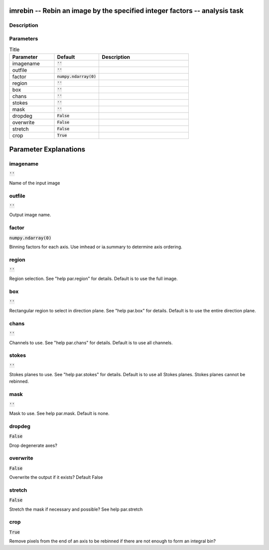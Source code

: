imrebin -- Rebin an image by the specified integer factors -- analysis task
=======================================

Description
---------------------------------------



Parameters
---------------------------------------

.. list-table:: Title
   :widths: 25 25 50 
   :header-rows: 1
   
   * - Parameter
     - Default
     - Description
   * - imagename
     - :code:`''`
     - 
   * - outfile
     - :code:`''`
     - 
   * - factor
     - :code:`numpy.ndarray(0)`
     - 
   * - region
     - :code:`''`
     - 
   * - box
     - :code:`''`
     - 
   * - chans
     - :code:`''`
     - 
   * - stokes
     - :code:`''`
     - 
   * - mask
     - :code:`''`
     - 
   * - dropdeg
     - :code:`False`
     - 
   * - overwrite
     - :code:`False`
     - 
   * - stretch
     - :code:`False`
     - 
   * - crop
     - :code:`True`
     - 


Parameter Explanations
=======================================



imagename
---------------------------------------

:code:`''`

Name of the input image


outfile
---------------------------------------

:code:`''`

Output image name.


factor
---------------------------------------

:code:`numpy.ndarray(0)`

Binning factors for each axis. Use imhead or ia.summary to determine axis ordering.


region
---------------------------------------

:code:`''`

Region selection. See "help par.region" for details. Default is to use the full image.


box
---------------------------------------

:code:`''`

Rectangular region to select in direction plane. See "help par.box" for details. Default is to use the entire direction plane.


chans
---------------------------------------

:code:`''`

Channels to use. See "help par.chans" for details. Default is to use all channels.


stokes
---------------------------------------

:code:`''`

Stokes planes to use. See "help par.stokes" for details. Default is to use all Stokes planes. Stokes planes cannot be rebinned.


mask
---------------------------------------

:code:`''`

Mask to use. See help par.mask. Default is none.


dropdeg
---------------------------------------

:code:`False`

Drop degenerate axes?


overwrite
---------------------------------------

:code:`False`

Overwrite the output if it exists? Default False


stretch
---------------------------------------

:code:`False`

Stretch the mask if necessary and possible? See help par.stretch 


crop
---------------------------------------

:code:`True`

Remove pixels from the end of an axis to be rebinned if there are not enough to form an integral bin?




